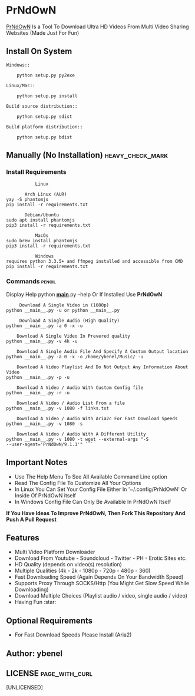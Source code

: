 * PrNdOwN
  :PROPERTIES:
  :CUSTOM_ID: prndown
  :END:
[[https://github.com/m1ndo/PrNdOwN][PrNdOwN]] Is a Tool To Download
Ultra HD Videos From Multi Video Sharing Websites (Made Just For Fun)
** Install On System
#+begin_example
Windows::

    python setup.py py2exe

Linux/Mac::

    python setup.py install

Build source distribution::

    python setup.py sdist

Build platform distribution::

    python setup.py bdist
#+end_example

** Manually (No Installation) :heavy_check_mark:
   :PROPERTIES:
   :CUSTOM_ID: manual-installation-requirements-heavy_check_mark
   :END:
*** Install Requirements
#+begin_example
             Linux  

         Arch Linux (AUR)
  yay -S phantomjs
  pip install -r requirements.txt

         Debian/Ubuntu
  sudo apt install phantomjs
  pip3 install -r requirements.txt
#+end_example

#+begin_example
             MacOs
  sudo brew install phantomjs
  pip3 install -r requirements.txt
#+end_example

#+begin_example
             Windows
  requires python 3.3.5+ and ffmpeg installed and accessible from CMD
  pip install -r requirements.txt
#+end_example

*** Commands :pencil:
   :PROPERTIES:
   :CUSTOM_ID: commands-pencil
   :END:
Display Help python *__main__*.py --help
Or If Installed Use *PrNdOwN*

#+begin_example
     Download A Single Video in (1080p)
python __main__.py -u or python __main__.py
#+end_example


#+begin_example
     Download A Single Audio (High Quality)
python __main__.py -a 0 -x -u
#+end_example


#+begin_example
    Download A Single Video In Prevered quality
python __main__.py -v 4k -u
#+end_example


#+begin_example
    Download A Single Audio File And Specify A Custom Output location
python __main__.py -a 0 -x -o /home/ybenel/Music/ -u
#+end_example


#+begin_example
    Download A Video Playlist And Do Not Output Any Information About Video
python __main__.py -p -u
#+end_example


#+begin_example
    Download A Video / Audio With Custom Config file
python __main__.py -r -u
#+end_example


#+begin_example
    Download A Video / Audio List From a file
python __main__.py -v 1080 -f links.txt
#+end_example


#+begin_example
    Download A Video / Audio With Aria2c For Fast Download Speeds
python __main__.py -v 1080 -s
#+end_example


#+begin_example
    Download A Video / Audio With A Different Utility
python __main__.py -v 1080 -t wget --external-args "-S
--user-agent='PrNdOwN/9.1.1'" ```
#+end_example


** Important Notes
   :PROPERTIES:
   :CUSTOM_ID: important-notes
   :END:

- Use The Help Menu To See All Available Command Line option
- Read The Config File To Customize All Your Options
- In Linux You Can Set Your Config File Either In '~/.config/PrNdOwN' Or
  Inside Of PrNdOwN itself
- In Windows Config File Can Only Be Available In PrNdOwN Itself

*If You Have Ideas To Improve PrNdOwN, Then Fork This Repository And
Push A Pull Request*

** Features
   :PROPERTIES:
   :CUSTOM_ID: features
   :END:

- Multi Video Platform Downloader
- Download From Youtube - Soundcloud - Twitter - PH - Erotic Sites etc.
- HD Quality (depends on video(s) resolution)
- Multiple Qualities (4k - 2k - 1080p - 720p - 480p - 360)
- Fast Downloading Speed (Again Depends On Your Bandwidth Speed)
- Supports Proxy Through SOCKS/Http (You Might Get Slow Speed While
  Downloading)
- Download Multiple Choices (Playlist audio / video, single audio /
  video)
- Having Fun :star:

** Optional Requirements
  :PROPERTIES:
  :CUSTOM_ID: optional-requirements
  :END:

- For Fast Download Speeds Please Install (Aria2)

** Author: ybenel
   :PROPERTIES:
   :CUSTOM_ID: author-ybenel
   :END:
** LICENSE :page_with_curl:
   :PROPERTIES:
   :CUSTOM_ID: license-page_with_curl
   :END:
[UNLICENSED]
